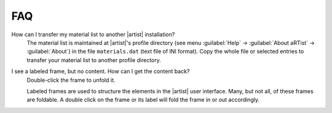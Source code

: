 FAQ
===

How can I transfer my material list to another |artist| installation?
   The material list is maintained at |artist|'s profile directory (see menu :guilabel:`Help` → :guilabel:`About aRTist` → :guilabel:`About`) in the file ``materials.dat`` (text file of INI format). Copy the whole file or selected entries to transfer your material list to another profile directory.

I see a labeled frame, but no content. How can I get the content back?
  Double-click the frame to unfold it. 

  Labeled frames are used to structure the elements in the |artist| user interface. Many, but not all, of these frames are foldable. A double click on the frame or its label will fold the frame in or out accordingly.